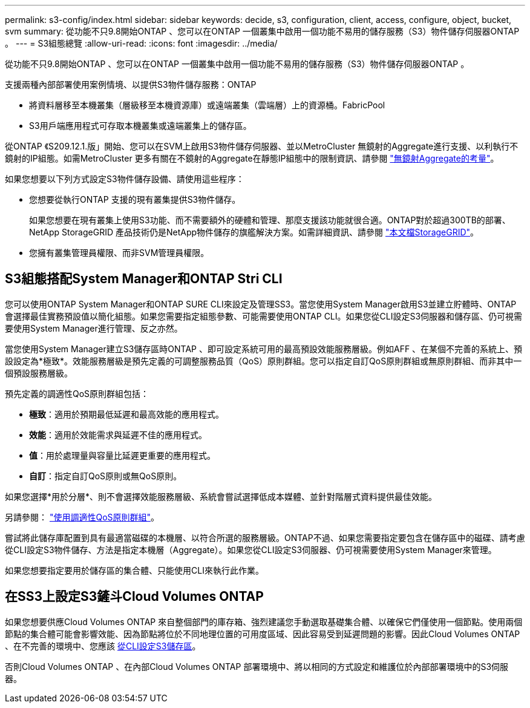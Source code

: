 ---
permalink: s3-config/index.html 
sidebar: sidebar 
keywords: decide, s3, configuration, client, access, configure, object, bucket, svm 
summary: 從功能不只9.8開始ONTAP 、您可以在ONTAP 一個叢集中啟用一個功能不易用的儲存服務（S3）物件儲存伺服器ONTAP 。 
---
= S3組態總覽
:allow-uri-read: 
:icons: font
:imagesdir: ../media/


[role="lead"]
從功能不只9.8開始ONTAP 、您可以在ONTAP 一個叢集中啟用一個功能不易用的儲存服務（S3）物件儲存伺服器ONTAP 。

支援兩種內部部署使用案例情境、以提供S3物件儲存服務：ONTAP

* 將資料層移至本機叢集（層級移至本機資源庫）或遠端叢集（雲端層）上的資源桶。FabricPool
* S3用戶端應用程式可存取本機叢集或遠端叢集上的儲存區。


從ONTAP 《S209.12.1.版」開始、您可以在SVM上啟用S3物件儲存伺服器、並以MetroCluster 無鏡射的Aggregate進行支援、以利執行不鏡射的IP組態。如需MetroCluster 更多有關在不鏡射的Aggregate在靜態IP組態中的限制資訊、請參閱 link:https://docs.netapp.com/us-en/ontap-metrocluster/install-ip/considerations_unmirrored_aggrs.html?q=unmirrored+aggregates["無鏡射Aggregate的考量"]。

如果您想要以下列方式設定S3物件儲存設備、請使用這些程序：

* 您想要從執行ONTAP 支援的現有叢集提供S3物件儲存。
+
如果您想要在現有叢集上使用S3功能、而不需要額外的硬體和管理、那麼支援該功能就很合適。ONTAP對於超過300TB的部署、NetApp StorageGRID 產品技術仍是NetApp物件儲存的旗艦解決方案。如需詳細資訊、請參閱 link:https://docs.netapp.com/sgws-114/index.jsp["本文檔StorageGRID"^]。

* 您擁有叢集管理員權限、而非SVM管理員權限。




== S3組態搭配System Manager和ONTAP Stri CLI

您可以使用ONTAP System Manager和ONTAP SURE CLI來設定及管理SS3。當您使用System Manager啟用S3並建立貯體時、ONTAP 會選擇最佳實務預設值以簡化組態。如果您需要指定組態參數、可能需要使用ONTAP CLI。如果您從CLI設定S3伺服器和儲存區、仍可視需要使用System Manager進行管理、反之亦然。

當您使用System Manager建立S3儲存區時ONTAP 、即可設定系統可用的最高預設效能服務層級。例如AFF 、在某個不完善的系統上、預設設定為*極致*。效能服務層級是預先定義的可調整服務品質（QoS）原則群組。您可以指定自訂QoS原則群組或無原則群組、而非其中一個預設服務層級。

預先定義的調適性QoS原則群組包括：

* *極致*：適用於預期最低延遲和最高效能的應用程式。
* *效能*：適用於效能需求與延遲不佳的應用程式。
* *值*：用於處理量與容量比延遲更重要的應用程式。
* *自訂*：指定自訂QoS原則或無QoS原則。


如果您選擇*用於分層*、則不會選擇效能服務層級、系統會嘗試選擇低成本媒體、並針對階層式資料提供最佳效能。

另請參閱： link:../performance-admin/adaptive-qos-policy-groups-task.html["使用調適性QoS原則群組"]。

嘗試將此儲存庫配置到具有最適當磁碟的本機層、以符合所選的服務層級。ONTAP不過、如果您需要指定要包含在儲存區中的磁碟、請考慮從CLI設定S3物件儲存、方法是指定本機層（Aggregate）。如果您從CLI設定S3伺服器、仍可視需要使用System Manager來管理。

如果您想要指定要用於儲存區的集合體、只能使用CLI來執行此作業。



== 在SS3上設定S3鏟斗Cloud Volumes ONTAP

如果您想要供應Cloud Volumes ONTAP 來自整個部門的庫存箱、強烈建議您手動選取基礎集合體、以確保它們僅使用一個節點。使用兩個節點的集合體可能會影響效能、因為節點將位於不同地理位置的可用度區域、因此容易受到延遲問題的影響。因此Cloud Volumes ONTAP 、在不完善的環境中、您應該 xref:create-bucket-task.html[從CLI設定S3儲存區]。

否則Cloud Volumes ONTAP 、在內部Cloud Volumes ONTAP 部署環境中、將以相同的方式設定和維護位於內部部署環境中的S3伺服器。
